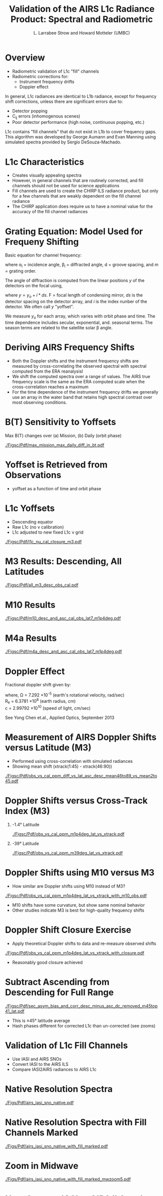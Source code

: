 #+startup: beamer
#+Options: toc:nil H:1
#+LaTeX_CLASS_OPTIONS: [10pt,t]
#+TITLE: \large Validation of the AIRS L1c Radiance Product: Spectral and Radiometric
#+AUTHOR: L. Larrabee Strow and Howard Motteler (UMBC)
#+BEAMER_HEADER: \subtitle{\footnotesize{AIRS Science Team Meeting}}
#+BEAMER_HEADER: \date{\vspace{0.1in}\footnotesize{September 25, 2019\vfill}}
#+BEAMER_HEADER: \author{L. Larrabee Strow\inst{1,2} and Howard Motteler\inst{2}}
#+BEAMER_HEADER: \institute[UMBC]{\inst{1} UMBC Physics Dept. \and \inst{2}UMBC JCET}
#+BEAMER_HEADER: \input beamer_setup
#+BEAMER_HEADER: \usetheme{metropolis}
#+BEAMER_HEADER: \metroset{titleformat title=allcaps}
#+BEAMER_HEADER: \renewcommand{\UrlFont}{\small\tt}
#+BEAMER_HEADER: \renewcommand*{\UrlFont}{\footnotesize}
#+BEAMER_HEADER: \tolerance=1000
#+BEAMER_HEADER: \RequirePackage{fancyvrb}
#+BEAMER_HEADER: \DefineVerbatimEnvironment{verbatim}{Verbatim}{fontsize=\footnotesize}
#+BEAMER_HEADER: \author{L.~Larrabee~Strow and Howard Motteler (UMBC)}
#+REVEAL_ROOT: http://cdn.jsdelivr.net/reveal.js/3.0.0/

#+BEGIN_EXPORT latex
\addtobeamertemplate{block begin}{
  \setlength{\parsep}{0pt}
  \setlength{\topsep}{3pt plus 2pt minus 2.5pt}
  \setlength{\itemsep}{0pt plus 0pt minus 2pt}
  \setlength{\partopsep}{2pt}
}
#+END_EXPORT

* Overview

- Radiometric validation of L1c "fill" channels
- Radiometric corrections for:
  - Instrument frequency drifts
  - Doppler effect

In general, L1c radiances are identical to L1b radiance, except for frequency shift corrections, unless there are significant errors due to:
  - Detector popping
  - C_{ij} errors (inhomogenous scenes)
  - Poor detector performance (high noise, continuous popping, etc.)

L1c contains "fill channels" that do not exist in L1b to cover frequency gaps.   This algorithm was developed by George Aumann and Evan Manning using simulated spectra provided by Sergio DeSouza-Machado.

* L1c Characteristics

- Creates visually appealing spectra
- However, in general channels that are routinely corrected, and fill channels should not be used for science applications
- Fill channels are used to create the CHIRP ILS radiance product, but only for a few channels that are weakly dependent on the fill channel radiance
- The CHIRP application does require us to have a nominal value for the accuracy of the fill channel radiances

* Grating Equation: Model Used for Frequeny Shifting
    :PROPERTIES:
    :BEAMER_opt: shrink=10
    :END:

Basic equation for channel frequency:

\begin{displaymath}
\nu_i = \frac{m}{d(\sin(\alpha_i) + \sin(\beta_i))}
\end{displaymath}
where 
\alpha_{i} = incidence angle, \beta_{i} = diffracted angle, d = groove spacing, and m = grating order. 

The angle of diffraction is computed from the linear positions $y$ of the detectors on the focal using,

\begin{displaymath}
\beta_i = \tan^{-1}(y/F)
\end{displaymath}

where $y = y_o + i*ds$. F = focal length of condensing mirror, $ds$ is the detector spacing on the detector array, and $i$ is the index nunber of the detector.  We often call $y$ "yoffset".

We measure $y_o$ for each array, which varies with orbit phase and time.  The time dependence includes secular, exponential, and. seasonal terms.  The season terms are related to the satellite solar \beta angle.

* Deriving AIRS Frequency Shifts

- Both the Doppler shifts and the instrument frequency shifts are measured by cross-correlating the observed spectral with spectral computed from the ERA reanalysisl
- We shift the computed spectra over a range of values.  The AIRS true frequency scale is the same as the ERA computed scale when the cross-correlation reaches a maximum
- For the time dependence of the instrument frequency drifts we generally use an array in the water band that retains high spectral contrast over most observing conditions.
* B(T) Sensitivity to Yoffsets

Max B(T) changes over (a) Mission, (b) Daily (orbit phase)

#+ATTR_LATEX: :width 0.8\linewidth
[[./Figsc/Pdf/max_mission_max_daily_diff_in_bt.pdf]]

* Yoffset is Retrieved from Observations

- yoffset as a function of time and orbit phase

#+ATTR_LATEX: :width 0.8\linewidth
[[./Figs/Png/offset_time_phase_pcolor.png]]

* L1c Yoffsets
- Descending equator
- Raw L1c (no \nu calibration)
- L1c adjusted to new fixed L1c \nu grid

#+ATTR_LATEX: :width 0.7\linewidth
[[./Figsc/Pdf/l1c_nu_cal_closure_m3.pdf]]

* M3 Results: Descending, All Latitudes

#+ATTR_LATEX: :width 0.7\linewidth
[[./Figsc/Pdf/all_m3_desc_obs_cal.pdf]]

* M10 Results

#+ATTR_LATEX: :width 0.7\linewidth
[[./Figsc/Pdf/m10_desc_and_asc_cal_obs_lat7_m1p4deg.pdf]]

* M4a Results 

#+ATTR_LATEX: :width 0.7\linewidth
[[./Figsc/Pdf/m4a_desc_and_asc_cal_obs_lat7_m1p4deg.pdf]]

* Doppler Effect
    :PROPERTIES:
    :BEAMER_opt: shrink=0
    :END:

Fractional doppler shift given by:\\

\begin{displaymath}
\frac{\Omega R_e}{c} \sin(\theta_{zenith}) \cos(lat_{sub}) |sin(\theta_{azimuth})|
\end{displaymath}

\small where, \Omega = 7.292 \times 10^{-5} (earth's rotational velocity, rad/sec) \\
R_e = 6.3781 \times 10^{8} (earth radius, cm) \\
c = 2.99792 \times 10^{10}  (speed of light, cm/sec)\\

\vspace{0.2in}

\small See Yong Chen et.al.,  Applied Optics, September 2013

* Measurement of AIRS Doppler Shifts versus Latitude (M3)
- Performed using cross-correlation with simulated radiances
- Showing mean shift (xtrack(1:45) - xtrack(46:90))

#+ATTR_LATEX: :width 0.7\linewidth
[[./Figsc/Pdf/obs_vs_cal_ppm_diff_vs_lat_asc_desc_mean46to89_vs_mean2to45.pdf]]

* Doppler Shifts versus Cross-Track Index (M3)

** -1.4\deg Latitude
:PROPERTIES:
:BEAMER_col: 0.55
:BEAMER_env: block
:END:

#+ATTR_LATEX: :width \linewidth
[[./Figsc/Pdf/obs_vs_cal_ppm_m1p4deg_lat_vs_xtrack.pdf]]

** -39\deg Latitude
:PROPERTIES:
:BEAMER_col: 0.55
:BEAMER_env: block
:END:

#+ATTR_LATEX: :width \linewidth
[[./Figsc/Pdf/obs_vs_cal_ppm_m39deg_lat_vs_xtrack.pdf]]

* Doppler Shifts using M10 versus M3
\vspace{-0.1in}
- How similar are Doppler shifts using M10 instead of M3?

#+ATTR_LATEX: :width 0.7\linewidth
[[./Figsc/Pdf/obs_vs_cal_ppm_m1p4deg_lat_vs_xtrack_with_m10_obs.pdf]]
\vspace{-0.1in}
- \small M10 shifts have some curvature, but show same nominal behavior
- \small Other studies indicate M3 is best for high-quality frequency shifts

* Doppler Shift Closure Exercise
\vspace{-0.1in}
- Apply theoretical Doppler shifts to data and re-measure observed shifts

#+ATTR_LATEX: :width 0.7\linewidth
[[./Figsc/Pdf/obs_vs_cal_ppm_m1p4deg_lat_vs_xtrack_with_closure.pdf]]
\vspace{-0.1in}
- \small Reasonably good closure achieved

* Subtract Ascending from Descending for Full Range
\vspace{-0.1in}
#+ATTR_LATEX: :width 0.8\linewidth
[[./Figsc/Pdf/sec_asym_bias_and_corr_desc_minus_asc_dc_removed_m45top41_lat.pdf]]

\vspace{-0.15in}

- \small This is \pm{}45\deg latitude average
- \small Hash phases different for corrected L1c than un-corrected (see zooms)

* Validation of L1c Fill Channels
- Use IASI and AIRS SNOs
- Convert IASI to the AIRS ILS
- Compare IASI2AIRS radiances to AIRS L1c 
* Native Resolution Spectra
#+ATTR_LATEX: :width 0.8\linewidth
[[./Figs/Pdf/airs_iasi_sno_native.pdf]]
* Native Resolution Spectra with Fill Channels Marked
#+ATTR_LATEX: :width 0.8\linewidth
[[./Figs/Pdf/airs_iasi_sno_native_with_fill_marked.pdf]]
* Zoom in Midwave 
#+ATTR_LATEX: :width 0.8\linewidth
[[./Figs/Pdf/airs_iasi_sno_native_with_fill_marked_mwzoom5.pdf]]
* Now Convert IASI to AIRS ILS and Compare
#+ATTR_LATEX: :width 0.8\linewidth
[[./Figs/Pdf/sno_airs_m_iasi_no_fill.pdf]]
* \small Now Convert IASI to AIRS ILS and Compare with Fill Channels
#+ATTR_LATEX: :width 0.8\linewidth
[[./Figs/Pdf/sno_airs_m_iasi_with_fill.pdf]]
* Zooms of AIRS - IASI
[[./Figs/Pdf/sno_airs_m_iasi_with_fill_lwzoom.pdf]]
* Zooms of AIRS - IASI
#+ATTR_LATEX: :width 0.8\linewidth
[[./Figs/Pdf/sno_airs_m_iasi_with_fill_lwzoom2.pdf]]
* Zooms of AIRS - IASI
#+ATTR_LATEX: :width 0.8\linewidth
[[./Figs/Pdf/sno_airs_m_iasi_with_fill_lwzoom3.pdf]]
* Zooms of AIRS - IASI
#+ATTR_LATEX: :width 0.8\linewidth
[[./Figs/Pdf/sno_airs_m_iasi_with_fill_lwzoom4.pdf]]
* Zooms of AIRS - IASI
#+ATTR_LATEX: :width 0.8\linewidth
[[./Figs/Pdf/sno_airs_m_iasi_with_fill_mwzoom5.pdf]]

* Conclusions

- AIRS instrument frequency drifts largely eliminated in L1c
- Some short-term problems in a few arrays after March 2014
- Doppler effects largely removed
- L1c fill channels radiances quite good!, sufficient for CHIRP
- Except in mid-wave water, where some improvements might be nice

** User Visible Changes
- New AIRS frequency scale!  
- 2650 channels
- Retrievals need a new RTA 
  - New L1c RTA exists
  - See talk by Chris Hepplewhite




* COMMENT Various Spectral Zooms of Previous Asc-Desc Spectra
\vspace{-0.5in}

** 
:PROPERTIES:
:BEAMER_col: 0.55
:BEAMER_env: block
:END:
\vspace{-0.1in}
#+ATTR_LATEX: :width 0.85\linewidth
[[./Figsc/Pdf/sec_asym_bias_and_corr_desc_minus_asc_dc_removed_m45top41_lat_z1.pdf]]
** 
:PROPERTIES:
:BEAMER_col: 0.55
:BEAMER_env: block
:END:
\vspace{-0.1in}
#+ATTR_LATEX: :width 0.85\linewidth
[[./Figsc/Pdf/sec_asym_bias_and_corr_desc_minus_asc_dc_removed_m45top41_lat_z2.pdf]]
** 
:PROPERTIES:
:BEAMER_env: ignoreheading
:END:
** 
:PROPERTIES:
:BEAMER_col: 0.55
:BEAMER_env: block
:END:
\vspace{-0.5in}
#+ATTR_LATEX: :width 0.85\linewidth
[[./Figsc/Pdf/sec_asym_bias_and_corr_desc_minus_asc_dc_removed_m45top41_lat_z3.pdf]]
** 
:PROPERTIES:
:BEAMER_col: 0.55
:BEAMER_env: block
:END:
\vspace{-0.5in}
#+ATTR_LATEX: :width 0.85\linewidth
[[./Figsc/Pdf/sec_asym_bias_and_corr_desc_minus_asc_dc_removed_m45top41_lat_z4.pdf]]





* COMMENT Why M3 for Yoffset Model


- M3 has good, stable (time, latitude) correlations with RTA
- Also true for CrIS and IASI!

#+ATTR_LATEX: :width 0.7\linewidth
[[./Figsc/Pdf/corr_vs_time_all_arrays_desc_lat30_raw.pdf]]

* COMMENT M3 Results: All latitudes, descending, cal only
#+ATTR_LATEX: :width 0.7\linewidth
[[./Figsc/Pdf/all_m3_desc_cal_only.pdf]]

Need to add ~0.04 \mu{}m offset after March 2014 shutdown (all modules)

* COMMENT M3 Results: All latitudes, desc + asc, cal o nly

#+ATTR_LATEX: :width 0.7\linewidth
[[./Figsc/Pdf/all_m3_desc_and_asc_cal_only.pdf]]

* COMMENT M3 Results: Equatorial

#+ATTR_LATEX: :width 0.7\linewidth
[[./Figsc/Pdf/m3_desc_and_asc_cal_obs_lat7_m1p4deg.pdf]]

* COMMENT M3 Results versus Orbit Phase

Shown is a 32-day period center in March 2010

#+ATTR_LATEX: :width 0.7\linewidth
[[./Figsc/Pdf/m3_obs_phase_vs_model_march2010.pdf]]

* COMMENT M3 Results versus Orbit Phase with Calibration

Shown is a 32-day period center in March 2010

#+ATTR_LATEX: :width 0.7\linewidth
[[./Figsc/Pdf/m3_obs_phase_vs_model_march2010_with_cal.pdf]]

\small L1c \nu-calibration sucessfully removed orbit-phase spectral variations


* COMMENT Why M3 for Yoffset Model


- M3 has good, stable (time, latitude) correlations with RTA
- Also true for CrIS and IASI!

#+ATTR_LATEX: :width 0.7\linewidth
[[./Figsc/Pdf/corr_vs_time_all_arrays_desc_lat30_raw.pdf]]

* COMMENT Model Creation
- Done mostly in 2011, 2013
- Used cloud-cleared radiances, allows full look at orbit-phase
- All modules tested (but two).  M3 clearly the best
- Two modules exhibited different time dependence (M4a/c) than others

\vspace{0.1in}

Updates since then only used M3, only need to fix an offset in Jan 2010 due to shutdown. 

Yoffset model and testing use different RTA, different data types.

* COMMENT Model Creation and Testing Flow

#+ATTR_LATEX: :width 0.9\linewidth
\vspace{-0.2in}
[[./Figsc/Pdf/l1c_cal_flow.pdf]]


* COMMENT M3 Results: All latitudes, descending, cal only
#+ATTR_LATEX: :width 0.7\linewidth
[[./Figsc/Pdf/all_m3_desc_cal_only.pdf]]

Need to add ~0.04 \mu{}m offset after March 2014 shutdown (all modules)

* COMMENT M3 Results: All latitudes, desc + asc, cal o nly

#+ATTR_LATEX: :width 0.7\linewidth
[[./Figsc/Pdf/all_m3_desc_and_asc_cal_only.pdf]]


* COMMENT M3 Results: Equatorial

#+ATTR_LATEX: :width 0.7\linewidth
[[./Figsc/Pdf/m3_desc_and_asc_cal_obs_lat7_m1p4deg.pdf]]

* COMMENT M3 Results versus Orbit Phase

Shown is a 32-day period center in March 2010

#+ATTR_LATEX: :width 0.7\linewidth
[[./Figsc/Pdf/m3_obs_phase_vs_model_march2010.pdf]]

* COMMENT M3 Results versus Orbit Phase with Calibration

Shown is a 32-day period center in March 2010

#+ATTR_LATEX: :width 0.7\linewidth
[[./Figsc/Pdf/m3_obs_phase_vs_model_march2010_with_cal.pdf]]

\small L1c \nu-calibration sucessfully removed orbit-phase spectral variations



